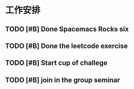 * 工作安排

** TODO [#B] Done Spacemacs Rocks six
   SCHEDULED: <2021-02-15 Mon 19:30>
   :LOGBOOK:
   CLOCK: [2021-02-15 Mon 17:33]--[2021-02-15 Mon 17:58] =>  0:25
   :END:

** TODO [#B] Done the leetcode exercise
   SCHEDULED: <2021-02-15 Mon 09:00>

** TODO [#B] Start cup of challege
   SCHEDULED: <2021-02-19 Fri 14:00>
   :LOGBOOK:
   CLOCK: [2021-02-19 Fri 14:45]--[2021-02-19 Fri 15:10] =>  0:25
   :END:

** TODO [#B] join in the group seminar
   SCHEDULED: <2021-02-19 Fri 19:00>

